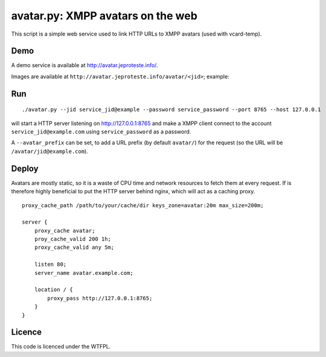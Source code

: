 ==================================
avatar.py: XMPP avatars on the web
==================================

This script is a simple web service used to link HTTP URLs to XMPP avatars
(used with vcard-temp).

Demo
----

A demo service is available at http://avatar.jeproteste.info/.

Images are available at ``http://avatar.jeproteste.info/avatar/<jid>``; example:

.. image:: http://avatar.jeproteste.info/avatar/avatar@jeproteste.info
  :target: http://avatar.jeproteste.info/avatar/avatar@jeproteste.info
  :alt: Simple avatar displayed with the avatar service.

Run
---

::

    ./avatar.py --jid service_jid@example --password service_password --port 8765 --host 127.0.0.1

will start a HTTP server listening on http://127.0.0.1:8765 and make a
XMPP client connect to the account ``service_jid@example.com`` using
``service_password`` as a password.

A ``--avatar_prefix`` can be set, to add a URL prefix (by default ``avatar/``)
for the request (so the URL will be ``/avatar/jid@example.com``).


Deploy
------

Avatars are mostly static, so it is a waste of CPU time and network
resources to fetch them at every request. If is therefore highly
beneficial to put the HTTP server behind nginx, which will act as
a caching proxy.

::

    proxy_cache_path /path/to/your/cache/dir keys_zone=avatar:20m max_size=200m;

    server {
        proxy_cache avatar;
        proy_cache_valid 200 1h;
        proxy_cache_valid any 5m;

        listen 80;
        server_name avatar.example.com;

        location / {
            proxy_pass http://127.0.0.1:8765;
        }
    }

Licence
-------

This code is licenced under the WTFPL.

